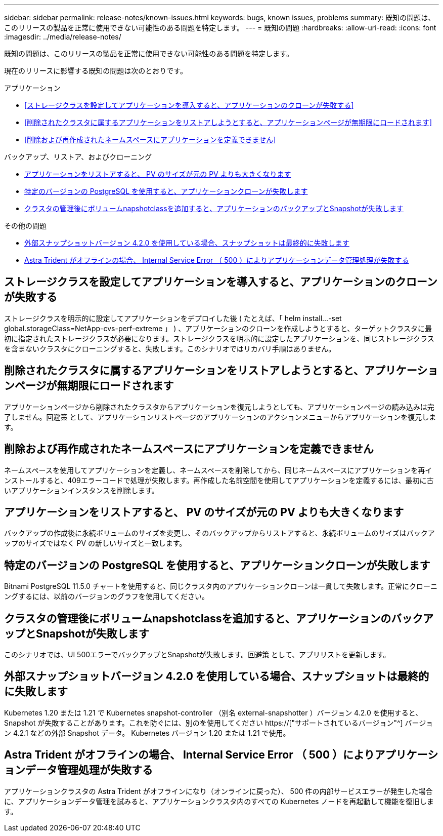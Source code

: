 ---
sidebar: sidebar 
permalink: release-notes/known-issues.html 
keywords: bugs, known issues, problems 
summary: 既知の問題は、このリリースの製品を正常に使用できない可能性のある問題を特定します。 
---
= 既知の問題
:hardbreaks:
:allow-uri-read: 
:icons: font
:imagesdir: ../media/release-notes/


[role="lead"]
既知の問題は、このリリースの製品を正常に使用できない可能性のある問題を特定します。

現在のリリースに影響する既知の問題は次のとおりです。

.アプリケーション
* <<ストレージクラスを設定してアプリケーションを導入すると、アプリケーションのクローンが失敗する>>
* <<削除されたクラスタに属するアプリケーションをリストアしようとすると、アプリケーションページが無期限にロードされます>>
* <<削除および再作成されたネームスペースにアプリケーションを定義できません>>


.バックアップ、リストア、およびクローニング
* <<アプリケーションをリストアすると、 PV のサイズが元の PV よりも大きくなります>>
* <<特定のバージョンの PostgreSQL を使用すると、アプリケーションクローンが失敗します>>
* <<クラスタの管理後にボリュームnapshotclassを追加すると、アプリケーションのバックアップとSnapshotが失敗します>>


.その他の問題
* <<外部スナップショットバージョン 4.2.0 を使用している場合、スナップショットは最終的に失敗します>>
* <<Astra Trident がオフラインの場合、 Internal Service Error （ 500 ）によりアプリケーションデータ管理処理が失敗する>>




== ストレージクラスを設定してアプリケーションを導入すると、アプリケーションのクローンが失敗する

ストレージクラスを明示的に設定してアプリケーションをデプロイした後 ( たとえば、「 helm install...-set global.storageClass=NetApp-cvs-perf-extreme 」 ) 、アプリケーションのクローンを作成しようとすると、ターゲットクラスタに最初に指定されたストレージクラスが必要になります。ストレージクラスを明示的に設定したアプリケーションを、同じストレージクラスを含まないクラスタにクローニングすると、失敗します。このシナリオではリカバリ手順はありません。



== 削除されたクラスタに属するアプリケーションをリストアしようとすると、アプリケーションページが無期限にロードされます

アプリケーションページから削除されたクラスタからアプリケーションを復元しようとしても、アプリケーションページの読み込みは完了しません。回避策 として、アプリケーションリストページのアプリケーションのアクションメニューからアプリケーションを復元します。



== 削除および再作成されたネームスペースにアプリケーションを定義できません

ネームスペースを使用してアプリケーションを定義し、ネームスペースを削除してから、同じネームスペースにアプリケーションを再インストールすると、409エラーコードで処理が失敗します。再作成した名前空間を使用してアプリケーションを定義するには、最初に古いアプリケーションインスタンスを削除します。



== アプリケーションをリストアすると、 PV のサイズが元の PV よりも大きくなります

バックアップの作成後に永続ボリュームのサイズを変更し、そのバックアップからリストアすると、永続ボリュームのサイズはバックアップのサイズではなく PV の新しいサイズと一致します。



== 特定のバージョンの PostgreSQL を使用すると、アプリケーションクローンが失敗します

Bitnami PostgreSQL 11.5.0 チャートを使用すると、同じクラスタ内のアプリケーションクローンは一貫して失敗します。正常にクローニングするには、以前のバージョンのグラフを使用してください。



== クラスタの管理後にボリュームnapshotclassを追加すると、アプリケーションのバックアップとSnapshotが失敗します

このシナリオでは、UI 500エラーでバックアップとSnapshotが失敗します。回避策 として、アプリリストを更新します。



== 外部スナップショットバージョン 4.2.0 を使用している場合、スナップショットは最終的に失敗します

Kubernetes 1.20 または 1.21 で Kubernetes snapshot-controller （別名 external-snapshotter ）バージョン 4.2.0 を使用すると、 Snapshot が失敗することがあります。これを防ぐには、別のを使用してください https://["サポートされているバージョン"^] バージョン 4.2.1 などの外部 Snapshot データ。 Kubernetes バージョン 1.20 または 1.21 で使用。



== Astra Trident がオフラインの場合、 Internal Service Error （ 500 ）によりアプリケーションデータ管理処理が失敗する

アプリケーションクラスタの Astra Trident がオフラインになり（オンラインに戻った）、 500 件の内部サービスエラーが発生した場合に、アプリケーションデータ管理を試みると、アプリケーションクラスタ内のすべての Kubernetes ノードを再起動して機能を復旧します。
